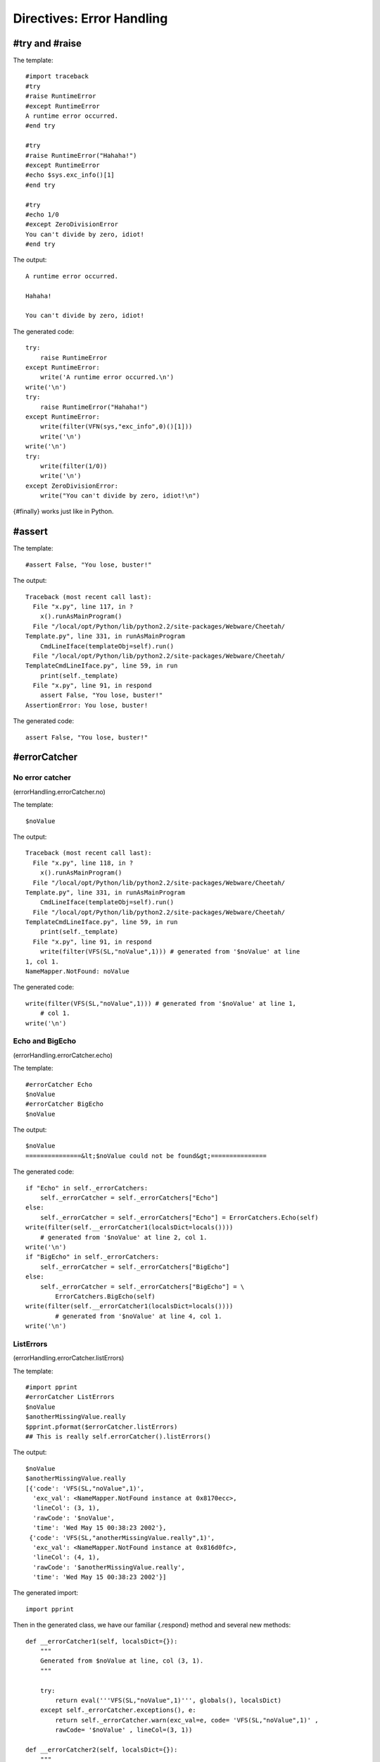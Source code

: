 Directives: Error Handling
==========================

.. _errorHandling:

#try and #raise
---------------

.. _errorHandling.try:

The template:

::

    #import traceback
    #try
    #raise RuntimeError
    #except RuntimeError
    A runtime error occurred.
    #end try

    #try
    #raise RuntimeError("Hahaha!")
    #except RuntimeError
    #echo $sys.exc_info()[1]
    #end try

    #try
    #echo 1/0
    #except ZeroDivisionError
    You can't divide by zero, idiot!
    #end try

The output:

::

    A runtime error occurred.

    Hahaha!

    You can't divide by zero, idiot!

The generated code:

::

    try:
        raise RuntimeError
    except RuntimeError:
        write('A runtime error occurred.\n')
    write('\n')
    try:
        raise RuntimeError("Hahaha!")
    except RuntimeError:
        write(filter(VFN(sys,"exc_info",0)()[1]))
        write('\n')
    write('\n')
    try:
        write(filter(1/0))
        write('\n')
    except ZeroDivisionError:
        write("You can't divide by zero, idiot!\n")

{#finally} works just like in Python.

#assert
-------

.. _errorHandling.assert:

The template:

::

    #assert False, "You lose, buster!"

The output:

::

    Traceback (most recent call last):
      File "x.py", line 117, in ?
        x().runAsMainProgram()
      File "/local/opt/Python/lib/python2.2/site-packages/Webware/Cheetah/
    Template.py", line 331, in runAsMainProgram
        CmdLineIface(templateObj=self).run()
      File "/local/opt/Python/lib/python2.2/site-packages/Webware/Cheetah/
    TemplateCmdLineIface.py", line 59, in run
        print(self._template)
      File "x.py", line 91, in respond
        assert False, "You lose, buster!"
    AssertionError: You lose, buster!

The generated code:

::

    assert False, "You lose, buster!"

#errorCatcher
-------------

.. _errorHandling.errorCatcher:

No error catcher
~~~~~~~~~~~~~~~~

(errorHandling.errorCatcher.no)

The template:

::

    $noValue

The output:

::

    Traceback (most recent call last):
      File "x.py", line 118, in ?
        x().runAsMainProgram()
      File "/local/opt/Python/lib/python2.2/site-packages/Webware/Cheetah/
    Template.py", line 331, in runAsMainProgram
        CmdLineIface(templateObj=self).run()
      File "/local/opt/Python/lib/python2.2/site-packages/Webware/Cheetah/
    TemplateCmdLineIface.py", line 59, in run
        print(self._template)
      File "x.py", line 91, in respond
        write(filter(VFS(SL,"noValue",1))) # generated from '$noValue' at line
    1, col 1.
    NameMapper.NotFound: noValue

The generated code:

::

    write(filter(VFS(SL,"noValue",1))) # generated from '$noValue' at line 1,
        # col 1.
    write('\n')

Echo and BigEcho
~~~~~~~~~~~~~~~~

(errorHandling.errorCatcher.echo)

The template:

::

    #errorCatcher Echo
    $noValue
    #errorCatcher BigEcho
    $noValue

The output:

::

    $noValue
    ===============&lt;$noValue could not be found&gt;===============

The generated code:

::

    if "Echo" in self._errorCatchers:
        self._errorCatcher = self._errorCatchers["Echo"]
    else:
        self._errorCatcher = self._errorCatchers["Echo"] = ErrorCatchers.Echo(self)
    write(filter(self.__errorCatcher1(localsDict=locals())))
        # generated from '$noValue' at line 2, col 1.
    write('\n')
    if "BigEcho" in self._errorCatchers:
        self._errorCatcher = self._errorCatchers["BigEcho"]
    else:
        self._errorCatcher = self._errorCatchers["BigEcho"] = \
            ErrorCatchers.BigEcho(self)
    write(filter(self.__errorCatcher1(localsDict=locals())))
            # generated from '$noValue' at line 4, col 1.
    write('\n')

ListErrors
~~~~~~~~~~

(errorHandling.errorCatcher.listErrors)

The template:

::

    #import pprint
    #errorCatcher ListErrors
    $noValue
    $anotherMissingValue.really
    $pprint.pformat($errorCatcher.listErrors)
    ## This is really self.errorCatcher().listErrors()

The output:

::

    $noValue
    $anotherMissingValue.really
    [{'code': 'VFS(SL,"noValue",1)',
      'exc_val': <NameMapper.NotFound instance at 0x8170ecc>,
      'lineCol': (3, 1),
      'rawCode': '$noValue',
      'time': 'Wed May 15 00:38:23 2002'},
     {'code': 'VFS(SL,"anotherMissingValue.really",1)',
      'exc_val': <NameMapper.NotFound instance at 0x816d0fc>,
      'lineCol': (4, 1),
      'rawCode': '$anotherMissingValue.really',
      'time': 'Wed May 15 00:38:23 2002'}]

The generated import:

::

    import pprint

Then in the generated class, we have our familiar {.respond} method
and several new methods:

::

    def __errorCatcher1(self, localsDict={}):
        """
        Generated from $noValue at line, col (3, 1).
        """

        try:
            return eval('''VFS(SL,"noValue",1)''', globals(), localsDict)
        except self._errorCatcher.exceptions(), e:
            return self._errorCatcher.warn(exc_val=e, code= 'VFS(SL,"noValue",1)' ,
            rawCode= '$noValue' , lineCol=(3, 1))

    def __errorCatcher2(self, localsDict={}):
        """
        Generated from $anotherMissingValue.really at line, col (4, 1).
        """

        try:
            return eval('''VFS(SL,"anotherMissingValue.really",1)''', globals(),
            localsDict)
        except self._errorCatcher.exceptions(), e:
            return self._errorCatcher.warn(exc_val=e,
            code= 'VFS(SL,"anotherMissingValue.really",1)' ,
            rawCode= '$anotherMissingValue.really' , lineCol=(4, 1))

    def __errorCatcher3(self, localsDict={}):
        """
        Generated from $pprint.pformat($errorCatcher.listErrors) at line, col
        (5, 1).
        """

        try:
            return eval('''VFN(pprint,"pformat",0)(VFS(SL,
            "errorCatcher.listErrors",1))''', globals(), localsDict)
        except self._errorCatcher.exceptions(), e:
            return self._errorCatcher.warn(exc_val=e, code=
            'VFN(pprint,"pformat",0)(VFS(SL,"errorCatcher.listErrors",1))' ,
            rawCode= '$pprint.pformat($errorCatcher.listErrors)' ,
            lineCol=(5, 1))

::

    def respond(self,
            trans=None,
            dummyTrans=False,
            VFS=valueFromSearchList,
            VFN=valueForName,
            getmtime=getmtime,
            currentTime=time.time):


        """
        This is the main method generated by Cheetah
        """

        if not trans:
            trans = DummyTransaction()
            dummyTrans = True
        write = trans.response().write
        SL = self._searchList
        filter = self._currentFilter
        globalSetVars = self._globalSetVars

        ########################################
        ## START - generated method body

        if exists(self._filePath) and getmtime(self._filePath) > self._fileMtime:
            self.compile(file=self._filePath)
            write(getattr(self, self._mainCheetahMethod_for_x)(trans=trans))
            if dummyTrans:
                return trans.response().getvalue()
            else:
                return ""
        if "ListErrors" in self._errorCatchers:
            self._errorCatcher = self._errorCatchers["ListErrors"]
        else:
            self._errorCatcher = self._errorCatchers["ListErrors"] = \
            ErrorCatchers.ListErrors(self)
        write(filter(self.__errorCatcher1(localsDict=locals())))
            # generated from '$noValue' at line 3, col 1.
        write('\n')
        write(filter(self.__errorCatcher2(localsDict=locals())))
            # generated from '$anotherMissingValue.really' at line 4, col 1.
        write('\n')
        write(filter(self.__errorCatcher3(localsDict=locals())))
            # generated from '$pprint.pformat($errorCatcher.listErrors)' at line
        # 5, col 1.
        write('\n')
        #  This is really self.errorCatcher().listErrors()

        ########################################
        ## END - generated method body

        if dummyTrans:
            return trans.response().getvalue()
        else:
            return ""

So whenever an error catcher is active, each placeholder gets
wrapped in its own method. No wonder error catchers slow down the
system!


